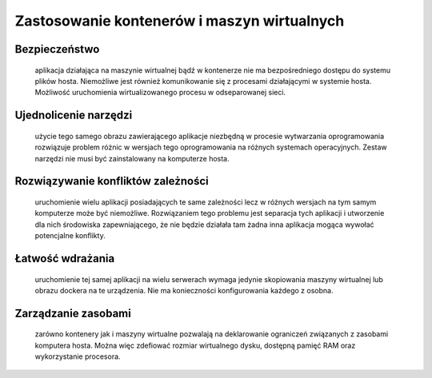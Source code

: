 
********************************************
Zastosowanie kontenerów i maszyn wirtualnych
********************************************

Bezpieczeństwo
`````````````````

       aplikacja działająca na maszynie wirtualnej bądź w kontenerze nie ma bezpośredniego
       dostępu do systemu plików hosta. Niemożliwe jest również komunikowanie się z procesami
       działającymi w systemie hosta. Możliwość uruchomienia wirtualizowanego procesu w odseparowanej sieci.

Ujednolicenie narzędzi
`````````````````````````

       użycie tego samego obrazu zawierającego aplikacje niezbędną w procesie wytwarzania
       oprogramowania rozwiązuje problem różnic w wersjach tego oprogramowania na różnych systemach operacyjnych.
       Zestaw narzędzi nie musi być zainstalowany na komputerze hosta.

Rozwiązywanie konfliktów zależności
``````````````````````````````````````

       uruchomienie wielu aplikacji posiadających te same zależności lecz w różnych
       wersjach na tym samym komputerze może być niemożliwe. Rozwiązaniem tego problemu jest separacja tych
       aplikacji i utworzenie dla nich środowiska zapewniającego, że nie będzie działała tam żadna inna aplikacja
       mogąca wywołać potencjalne konflikty.

Łatwość wdrażania
```````````````````

       uruchomienie tej samej aplikacji na wielu serwerach wymaga jedynie skopiowania maszyny wirtualnej
       lub obrazu dockera na te urządzenia. Nie ma konieczności konfigurowania każdego z osobna.

Zarządzanie zasobami
``````````````````````

       zarówno kontenery jak i maszyny wirtualne pozwalają na deklarowanie ograniczeń związanych z zasobami
       komputera hosta. Można więc zdefiować rozmiar wirtualnego dysku, dostępną pamięć RAM oraz wykorzystanie procesora.